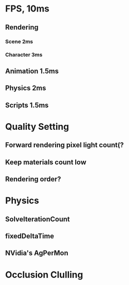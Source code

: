 * FPS, 10ms
** Rendering
*** Scene 2ms
*** Character 3ms
** Animation 1.5ms
** Physics 2ms
** Scripts 1.5ms
* Quality Setting
** Forward rendering pixel light count(?
** Keep materials count low
** Rendering order?
* Physics
** SolveIterationCount
** fixedDeltaTime
** NVidia's AgPerMon
* Occlusion Clulling
